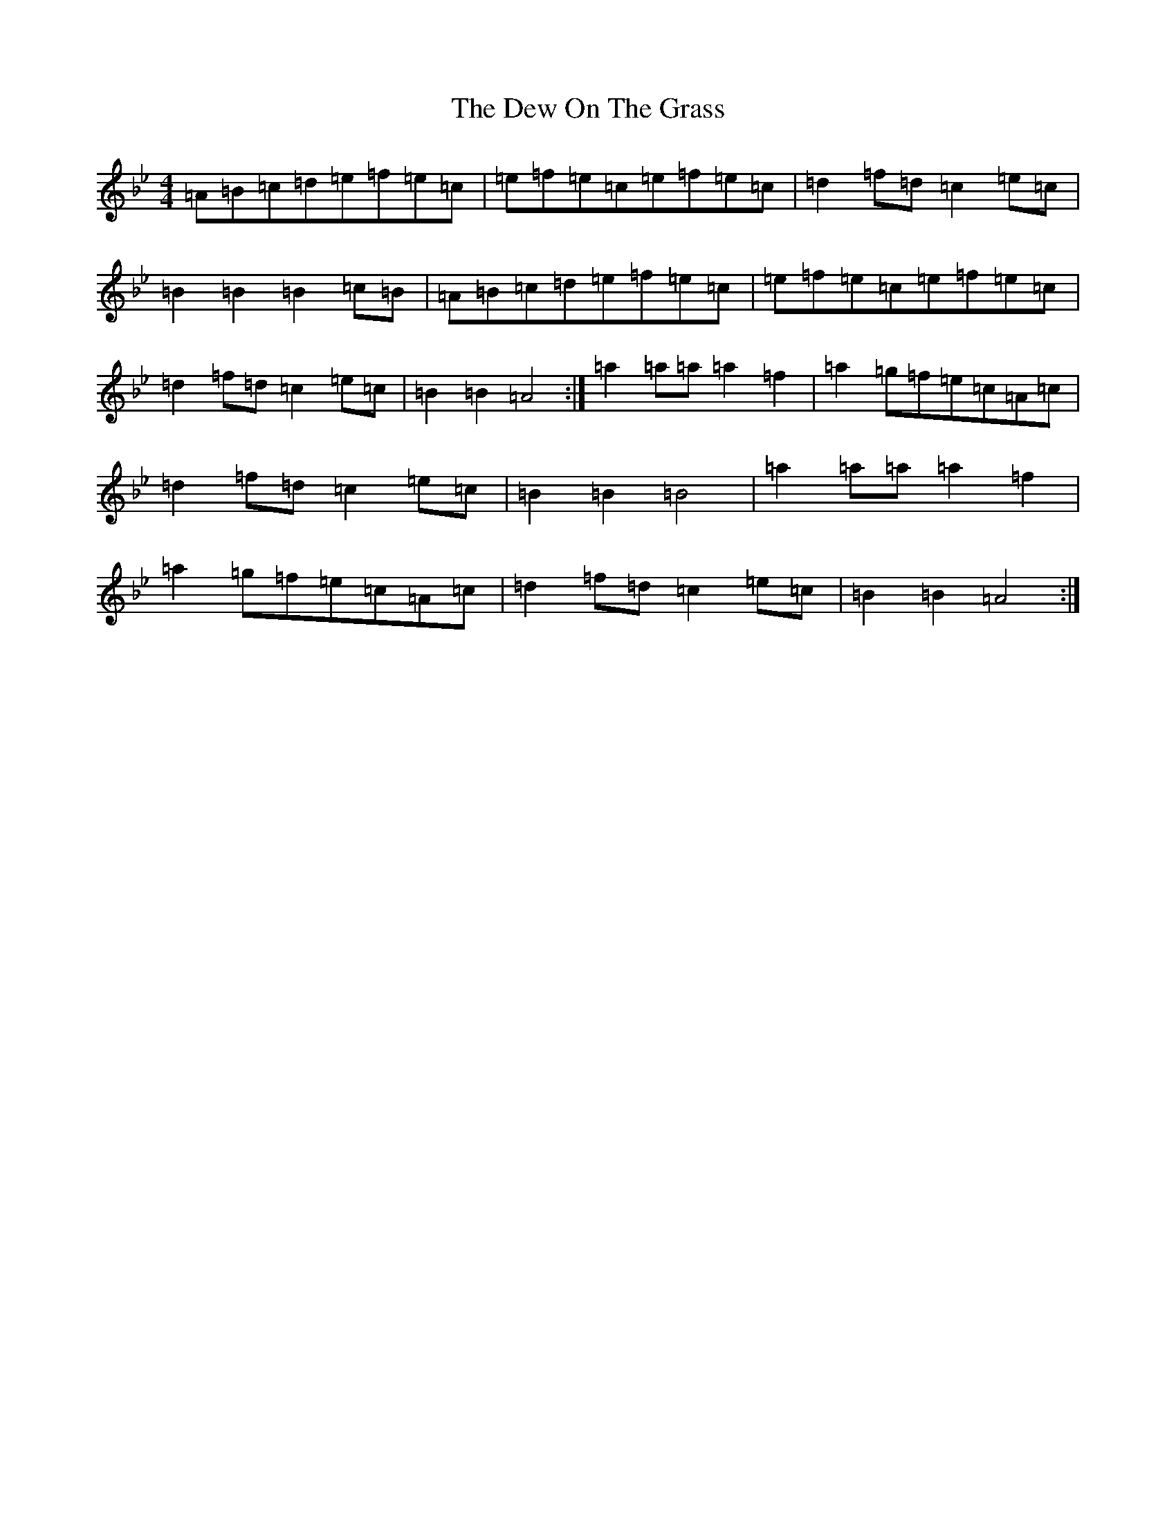 X: 19726
T: Dew On The Grass, The
S: https://thesession.org/tunes/16970#setting32390
Z: A Dorian
R: barndance
M: 4/4
L: 1/8
K: C Dorian
=A=B=c=d=e=f=e=c|=e=f=e=c=e=f=e=c|=d2=f=d=c2=e=c|=B2=B2=B2=c=B|=A=B=c=d=e=f=e=c|=e=f=e=c=e=f=e=c|=d2=f=d=c2=e=c|=B2=B2=A4:|=a2=a=a=a2=f2|=a2=g=f=e=c=A=c|=d2=f=d=c2=e=c|=B2=B2=B4|=a2=a=a=a2=f2|=a2=g=f=e=c=A=c|=d2=f=d=c2=e=c|=B2=B2=A4:|